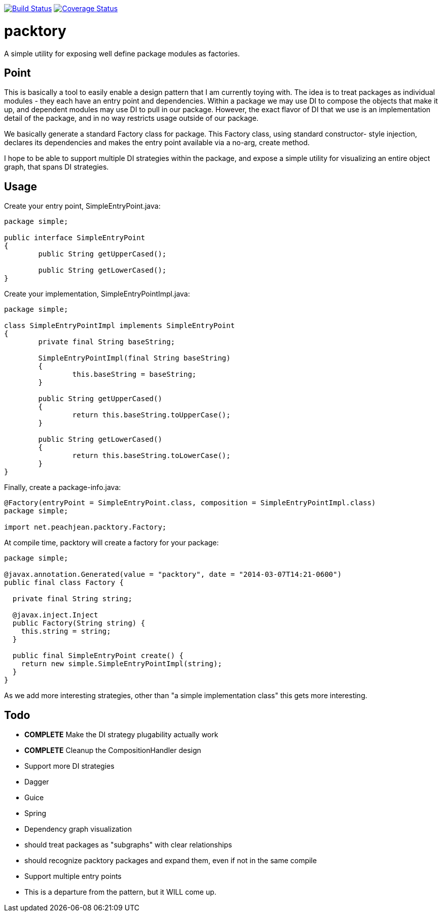 image:https://travis-ci.org/peachjean/config-objects.svg?branch=master["Build Status", link="https://travis-ci.org/peachjean/config-objects"]
image:https://coveralls.io/repos/peachjean/packtory/badge.png?branch=master["Coverage Status", link="https://coveralls.io/r/peachjean/packtory?branch=master"]

packtory
========

A simple utility for exposing well define package modules as factories.

== Point

This is basically a tool to easily enable a design pattern that I am currently toying with. The idea is to treat 
packages as individual modules - they each have an entry point and dependencies. Within a package we may use DI
to compose the objects that make it up, and dependent modules may use DI to pull in our package. However, the
exact flavor of DI that we use is an implementation detail of the package, and in no way restricts usage
outside of our package.

We basically generate a standard +Factory+ class for package. This +Factory+ class, using standard constructor-
style injection, declares its dependencies and makes the entry point available via a no-arg, +create+ method.

I hope to be able to support multiple DI strategies within the package, and expose a simple utility for visualizing
an entire object graph, that spans DI strategies.

== Usage

.Create your entry point, +SimpleEntryPoint.java+:
[source,java]
----
package simple;

public interface SimpleEntryPoint
{
	public String getUpperCased();

	public String getLowerCased();
}
----

.Create your implementation, +SimpleEntryPointImpl.java+:
[source,java]
----
package simple;

class SimpleEntryPointImpl implements SimpleEntryPoint
{
	private final String baseString;

	SimpleEntryPointImpl(final String baseString)
	{
		this.baseString = baseString;
	}

	public String getUpperCased()
	{
		return this.baseString.toUpperCase();
	}

	public String getLowerCased()
	{
		return this.baseString.toLowerCase();
	}
}
----

.Finally, create a +package-info.java+:
[source,java]
----
@Factory(entryPoint = SimpleEntryPoint.class, composition = SimpleEntryPointImpl.class)
package simple;

import net.peachjean.packtory.Factory;
----

.At compile time, +packtory+ will create a factory for your package:
[source,java]
----
package simple;

@javax.annotation.Generated(value = "packtory", date = "2014-03-07T14:21-0600")
public final class Factory {

  private final String string;

  @javax.inject.Inject
  public Factory(String string) {
    this.string = string;
  }

  public final SimpleEntryPoint create() {
    return new simple.SimpleEntryPointImpl(string);
  }
}
----

As we add more interesting strategies, other than "a simple implementation class" this gets more interesting.

== Todo

* *COMPLETE* Make the DI strategy plugability actually work
* *COMPLETE* Cleanup the CompositionHandler design
* Support more DI strategies
  * Dagger
  * Guice
  * Spring
* Dependency graph visualization
  * should treat packages as "subgraphs" with clear relationships
  * should recognize packtory packages and expand them, even if not in the same compile
* Support multiple entry points
  * This is a departure from the pattern, but it WILL come up.


